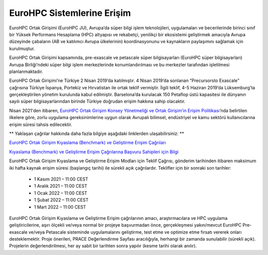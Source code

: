 =================================
EuroHPC Sistemlerine Erişim
=================================

EuroHPC Ortak Girişimi (EuroHPC JU), Avrupa’da süper bilgi işlem teknolojileri, uygulamaları ve becerilerinde birinci sınıf bir Yüksek Performans Hesaplama (HPC) altyapısı ve rekabetçi, yenilikçi bir ekosistemi geliştirmek amacıyla Avrupa düzeyinde çabaların (AB ve katılımcı Avrupa ülkelerinin) koordinasyonunu ve kaynakların paylaşımını sağlamak için kurulmuştur. 

EuroHPC Ortak Girişimi kapsamında, pre-exascale ve petascale süper bilgisayarları (EuroHPC süper bilgisayarları) Avrupa Birliği’ndeki süper bilgi işlem merkezlerinde konumlandırılması ve bu merkezler tarafından işletilmesi planlanmaktadır.

.. image:: https://eurohpc-ju.europa.eu/sites/default/files/inline-images/210531%20Members%20map_0.jpg

EuroHPC Ortak Girişimi’ne Türkiye 2 Nisan 2019’da katılmıştır. 4 Nisan 2019’da sonlanan “Precursorsto Exascale” çağrısına Türkiye İspanya, Portekiz ve Hırvatistan ile ortak teklif vermiştir. İlgili teklif, 4-5 Haziran 2019’da Lüksemburg’ta gerçekleştirilen yönetim kurulunda kabul edilmiştir. Barselona’da kurulacak 150 Petaflop üstü kapasitesi ile dünyanın sayılı süper bilgisayarlarından birinde Türkiye doğrudan erişim hakkına sahip olacaktır.

Nisan 2021'den itibaren, `EuroHPC Ortak Girişim Konsey Yönetmeliği ve Ortak Girişim’in Erişim Politikası <https://eurohpc-ju.europa.eu/sites/default/files/2021-03/Decision 06.2021 - Access policy.pdf>`_’nda belirtilen ilkelere göre, zorlu uygulama gereksinimlerine uygun olarak Avrupalı bilimsel, endüstriyel ve kamu sektörü kullanıcılarına erişim süresi tahsis edilecektir.

** Yaklaşan çağrılar hakkında daha fazla bilgiye aşağıdaki linklerden ulaşabilirsiniz: **

`EuroHPC Ortak Girişim Kıyaslama (Benchmark) ve Geliştirme Erişim Çağrıları <https://prace-ri.eu/hpc-access/eurohpc-access/eurohpc-ju-benchmark-and-development-access-calls/>`_ 

`Kıyaslama (Benchmark) ve Geliştirme Erişim Çağrılarına Başvuru Sahipleri için Bilgi <https://prace-ri.eu/benchmark-and-development-access-information-for-applicants/>`_

EuroHPC Ortak Girişim Kıyaslama ve Geliştirme Erişim Modları için Teklif Çağrısı, gönderim tarihinden itibaren maksimum iki hafta kaynak erişim süresi (başlangıç tarihi) ile sürekli açık çağrılardır. Teklifler için bir sonraki son tarihler:

 * 1 Kasım 2021 – 11:00 CEST
 * 1 Aralık 2021 – 11:00 CEST
 * 1 Ocak 2022 – 11:00 CEST
 * 1 Şubat 2022 – 11:00 CEST
 * 1 Mart 2022 – 11:00 CEST

EuroHPC Ortak Girişim Kıyaslama ve Geliştirme Erişim çağrılarının amacı, araştırmacılara ve HPC uygulama geliştiricilerine, aşırı ölçekli ve/veya normal bir projeye başvurmadan önce, gerçekleşmesi yakın/mevcut EuroHPC Pre-exascale ve/veya Petascale sisteminde uygulamalarını geliştirme, test etme ve optimize etme fırsatı vererek onları desteklemektir. Proje önerileri, PRACE Değerlendirme Sayfası aracılığıyla, herhangi bir zamanda sunulabilir (sürekli açık). Projelerin değerlendirilmesi, her ay sabit bir tarihten sonra yapılır (kesme tarihi olarak anılır). 
